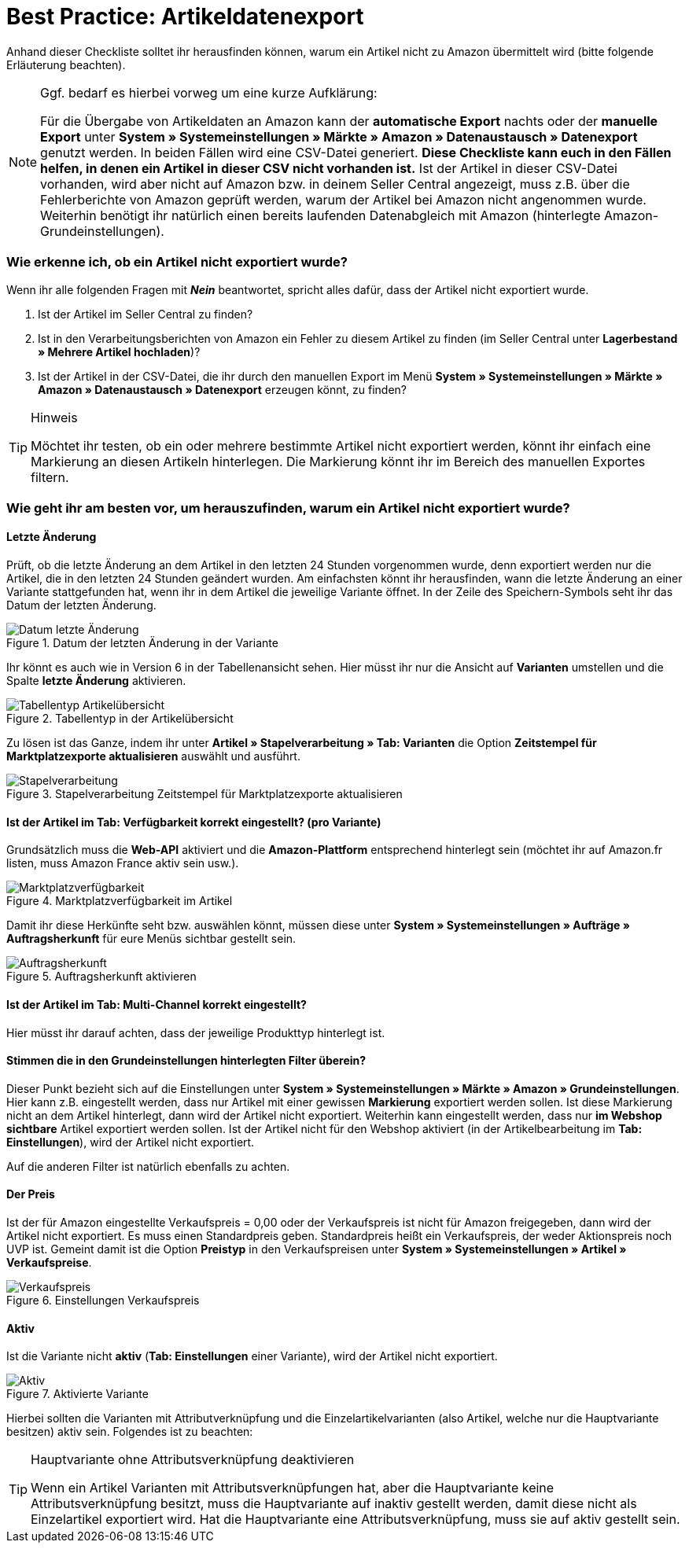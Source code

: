 = Best Practice: Artikeldatenexport
:lang: de
:keywords: Amazon, Artikel, Export
:position: 20

Anhand dieser Checkliste solltet ihr herausfinden können, warum ein Artikel nicht zu Amazon übermittelt wird (bitte folgende Erläuterung beachten).

[NOTE]
.Ggf. bedarf es hierbei vorweg um eine kurze Aufklärung:
====
Für die Übergabe von Artikeldaten an Amazon kann der *automatische Export* nachts oder der *manuelle Export* unter *System » Systemeinstellungen » Märkte » Amazon » Datenaustausch » Datenexport* genutzt werden.
In beiden Fällen wird eine CSV-Datei generiert. *Diese Checkliste kann euch in den Fällen helfen, in denen ein Artikel in dieser CSV nicht vorhanden ist.* Ist der Artikel in dieser CSV-Datei vorhanden, wird aber nicht auf Amazon bzw. in deinem Seller Central angezeigt, muss z.B. über die Fehlerberichte von Amazon geprüft werden, warum der Artikel bei Amazon nicht angenommen wurde.
Weiterhin benötigt ihr natürlich einen bereits laufenden Datenabgleich mit Amazon (hinterlegte Amazon-Grundeinstellungen).
====

[discrete]
=== Wie erkenne ich, ob ein Artikel nicht exportiert wurde?

Wenn ihr alle folgenden Fragen mit *_Nein_* beantwortet, spricht alles dafür, dass der Artikel nicht exportiert wurde.

A. Ist der Artikel im Seller Central zu finden?

B. Ist in den Verarbeitungsberichten von Amazon ein Fehler zu diesem Artikel zu finden (im Seller Central unter *Lagerbestand » Mehrere Artikel hochladen*)?

C. Ist der Artikel in der CSV-Datei, die ihr durch den manuellen Export im Menü *System » Systemeinstellungen » Märkte » Amazon » Datenaustausch » Datenexport* erzeugen könnt, zu finden?

[TIP]
.Hinweis
====
Möchtet ihr testen, ob ein oder mehrere bestimmte Artikel nicht exportiert werden, könnt ihr einfach eine Markierung an diesen Artikeln hinterlegen. Die Markierung könnt ihr im Bereich des manuellen Exportes filtern.
====

[discrete]
=== Wie geht ihr am besten vor, um herauszufinden, warum ein Artikel nicht exportiert wurde?

[discrete]
==== Letzte Änderung

Prüft, ob die letzte Änderung an dem Artikel in den letzten 24 Stunden vorgenommen wurde, denn exportiert werden nur die Artikel, die in den letzten 24 Stunden geändert wurden.
Am einfachsten könnt ihr herausfinden, wann die letzte Änderung an einer Variante stattgefunden hat, wenn ihr in dem Artikel die jeweilige Variante öffnet. In der Zeile des Speichern-Symbols seht ihr das Datum der letzten Änderung.

[[letzteaenderung]]
.Datum der letzten Änderung in der Variante
image::maerkte/assets/bp-amazon-artikeldatenexport-datum.png[Datum letzte Änderung]

Ihr könnt es auch wie in Version 6 in der Tabellenansicht sehen. Hier müsst ihr nur die Ansicht auf *Varianten* umstellen und die Spalte *letzte Änderung* aktivieren.

[[tabellentyp]]
.Tabellentyp in der Artikelübersicht
image::maerkte/assets/bp-amazon-artikeldatenexport-tabellentyp.png[Tabellentyp Artikelübersicht]

Zu lösen ist das Ganze, indem ihr unter *Artikel » Stapelverarbeitung » Tab: Varianten* die Option *Zeitstempel für Marktplatzexporte aktualisieren* auswählt und ausführt.

[[stapelverarbeitung]]
.Stapelverarbeitung Zeitstempel für Marktplatzexporte aktualisieren
image::maerkte/assets/bp-amazon-artikeldatenexport-stapelverarbeitung.png[Stapelverarbeitung]

[discrete]
==== Ist der Artikel im Tab: Verfügbarkeit korrekt eingestellt? (pro Variante)

Grundsätzlich muss die *Web-API* aktiviert und die *Amazon-Plattform* entsprechend hinterlegt sein (möchtet ihr auf Amazon.fr listen, muss Amazon France aktiv sein usw.).

[[marktplatzverfuegbarkeit]]
.Marktplatzverfügbarkeit im Artikel
image::maerkte/assets/bp-amazon-artikeldatenexport-marktplatzverfuegbarkeit.png[Marktplatzverfügbarkeit]

Damit ihr diese Herkünfte seht bzw. auswählen könnt, müssen diese unter *System » Systemeinstellungen » Aufträge » Auftragsherkunft* für eure Menüs sichtbar gestellt sein.

[[auftragsherkunft]]
.Auftragsherkunft aktivieren
image::maerkte/assets/bp-amazon-artikeldatenexport-auftragsherkunft.png[Auftragsherkunft]

[discrete]
==== Ist der Artikel im Tab: Multi-Channel korrekt eingestellt?

Hier müsst ihr darauf achten, dass der jeweilige Produkttyp hinterlegt ist.

[discrete]
==== Stimmen die in den Grundeinstellungen hinterlegten Filter überein?

Dieser Punkt bezieht sich auf die Einstellungen unter *System » Systemeinstellungen » Märkte » Amazon » Grundeinstellungen*. Hier kann z.B. eingestellt werden, dass nur Artikel mit einer gewissen *Markierung* exportiert werden sollen. Ist diese Markierung nicht an dem Artikel hinterlegt, dann wird der Artikel nicht exportiert.
Weiterhin kann eingestellt werden, dass nur *im Webshop sichtbare* Artikel exportiert werden sollen. Ist der Artikel nicht für den Webshop aktiviert (in der Artikelbearbeitung im *Tab: Einstellungen*), wird der Artikel nicht exportiert.

Auf die anderen Filter ist natürlich ebenfalls zu achten.

[discrete]
==== Der Preis

Ist der für Amazon eingestellte Verkaufspreis = 0,00 oder der Verkaufspreis ist nicht für Amazon freigegeben, dann wird der Artikel nicht exportiert.
Es muss einen Standardpreis geben. Standardpreis heißt ein Verkaufspreis, der weder Aktionspreis noch UVP ist.
Gemeint damit ist die Option *Preistyp* in den Verkaufspreisen unter *System » Systemeinstellungen » Artikel » Verkaufspreise*.

[[verkaufspreis]]
.Einstellungen Verkaufspreis
image::maerkte/assets/bp-amazon-artikeldatenexport-verkaufspreis.png[Verkaufspreis]

[discrete]
==== Aktiv

Ist die Variante nicht *aktiv* (*Tab: Einstellungen* einer Variante), wird der Artikel nicht exportiert.

[[aktiv]]
.Aktivierte Variante
image::maerkte/assets/bp-amazon-artikeldatenexport-aktiv.png[Aktiv]

Hierbei sollten die Varianten mit Attributverknüpfung und die Einzelartikelvarianten (also Artikel, welche nur die Hauptvariante besitzen) aktiv sein.
Folgendes ist zu beachten:

[TIP]
.Hauptvariante ohne Attributsverknüpfung deaktivieren
====
Wenn ein Artikel Varianten mit Attributsverknüpfungen hat, aber die Hauptvariante keine Attributsverknüpfung besitzt, muss die Hauptvariante auf inaktiv gestellt werden, damit diese nicht als Einzelartikel exportiert wird. Hat die Hauptvariante eine Attributsverknüpfung, muss sie auf aktiv gestellt sein.
====

